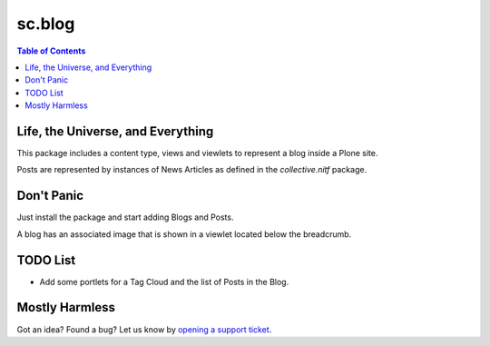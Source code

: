 =======
sc.blog
=======

.. contents:: Table of Contents

Life, the Universe, and Everything
----------------------------------

This package includes a content type, views and viewlets to represent a blog
inside a Plone site.

Posts are represented by instances of News Articles as defined in the
`collective.nitf` package.

Don't Panic
-----------

Just install the package and start adding Blogs and Posts.

A blog has an associated image that is shown in a viewlet located below the
breadcrumb.

TODO List
---------

- Add some portlets for a Tag Cloud and the list of Posts in the Blog.

Mostly Harmless
---------------

.. image:: https://secure.travis-ci.org/simplesconsultoria/sc.blog.png
    :target: http://travis-ci.org/simplesconsultoria/sc.blog

Got an idea? Found a bug? Let us know by `opening a support ticket`_.

.. _`collective.nitf`: https://github.com/collective/collective.nitf
.. _`opening a support ticket`: https://github.com/simplesconsultoria/sc.blog/issues
